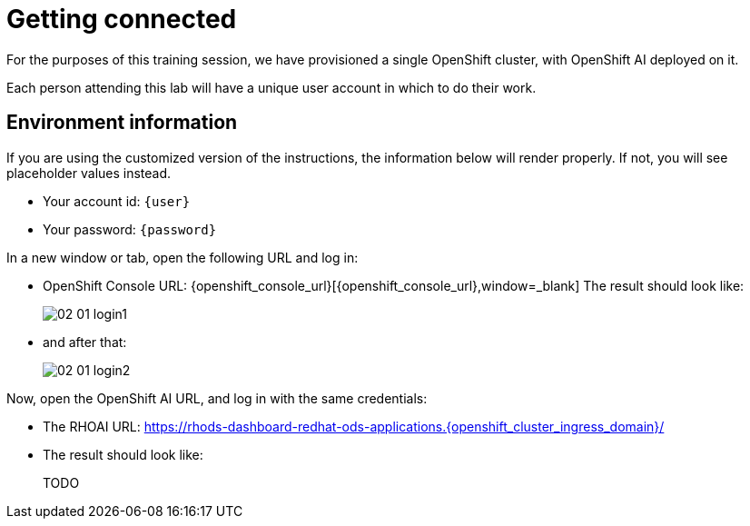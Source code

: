 = Getting connected
:imagesdir: ../assets/images

For the purposes of this training session, we have provisioned a single OpenShift cluster, with OpenShift AI deployed on it.

Each person attending this lab will have a unique user account in which to do their work.

// Your permissions are higher than what you would get in production-grade environment so that you can see it all (Cluster-reader? downsides?)

// The people facilitating the lab will share a URL with you. This URL will provide you with

// * The cluster's URLs
// * Your account id (like `userX` where `X` is a number)
// * Your password (likely to be `openshift`) for that account
// * a link to a **customized** version of these instructions.

// Once you open it, you will see something that looks like the following:

== Environment information

If you are using the customized version of the instructions, the information below will render properly. If not, you will see placeholder values instead.

* Your account id: `{user}`
* Your password: `{password}`

In a new window or tab, open the following URL and log in:

* OpenShift Console URL: {openshift_console_url}[{openshift_console_url},window=_blank]
The result should look like:
+
image::02/02-01-login1.png[]

* and after that:
+
image::02/02-01-login2.png[]

Now, open the OpenShift AI URL, and log in with the same credentials:

* The RHOAI URL: https://rhods-dashboard-redhat-ods-applications.{openshift_cluster_ingress_domain}/[https://rhods-dashboard-redhat-ods-applications.{openshift_cluster_ingress_domain}/,window=_blank]

* The result should look like:
+
TODO

// * The `oc login` command:
// [.lines_space]
// [.console-input]
// [source, text]
// [subs=attributes+]
// {login_command}

// TODO: image of what that looks like

// TODO: claim your user: how to

// TODO: Figure out the OpenShift/OpenShift AI URL

// == Connecting to OpenShift Console

// * Click on the OpenShift Console URL above
// * Choose the Auth Provider called **HTpasswd**.
// * Enter your user id `userX` where `X` is a number.
// * Enter your provided password (`openshift`)

// == Connecting to OpenShift AI

// * Once you are connected to the OpenShift Console:
// ** Click on the App Switcher Icon
// ** Then Navigate to OpenShift AI



// == Other credentials and URLs:

// TODO?

// * ArgoCD view
// * Gitea
// * Database
